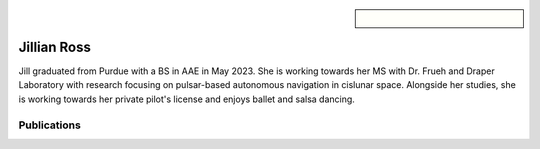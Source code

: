 .. sidebar:: 
    
    .. figure:: jillian.jpeg

Jillian Ross
============

Jill graduated from Purdue with a BS in AAE in May 2023. She is working towards her MS with Dr. Frueh and Draper Laboratory with research focusing on pulsar-based autonomous navigation in cislunar space. Alongside her studies, she is working towards her private pilot's license and enjoys ballet and salsa dancing.

Publications
~~~~~~~~~~~~

.. bibliography::
   :filter: author % "Ross"